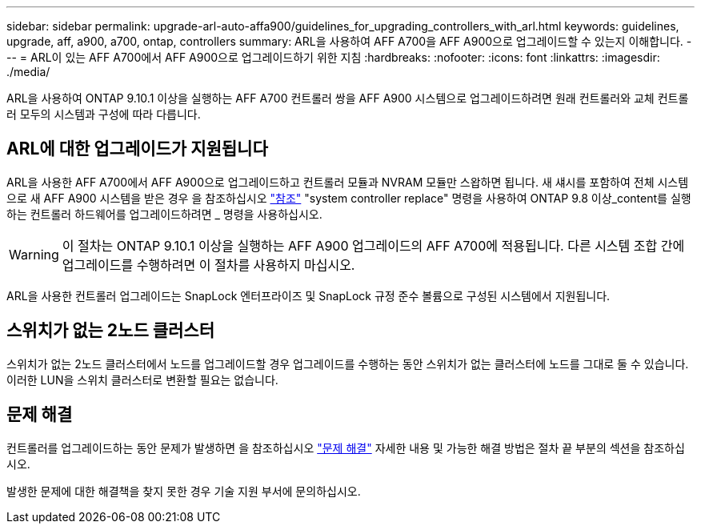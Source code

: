 ---
sidebar: sidebar 
permalink: upgrade-arl-auto-affa900/guidelines_for_upgrading_controllers_with_arl.html 
keywords: guidelines, upgrade, aff, a900, a700, ontap, controllers 
summary: ARL을 사용하여 AFF A700을 AFF A900으로 업그레이드할 수 있는지 이해합니다. 
---
= ARL이 있는 AFF A700에서 AFF A900으로 업그레이드하기 위한 지침
:hardbreaks:
:nofooter: 
:icons: font
:linkattrs: 
:imagesdir: ./media/


[role="lead"]
ARL을 사용하여 ONTAP 9.10.1 이상을 실행하는 AFF A700 컨트롤러 쌍을 AFF A900 시스템으로 업그레이드하려면 원래 컨트롤러와 교체 컨트롤러 모두의 시스템과 구성에 따라 다릅니다.



== ARL에 대한 업그레이드가 지원됩니다

ARL을 사용한 AFF A700에서 AFF A900으로 업그레이드하고 컨트롤러 모듈과 NVRAM 모듈만 스왑하면 됩니다. 새 섀시를 포함하여 전체 시스템으로 새 AFF A900 시스템을 받은 경우 을 참조하십시오 link:other_references.html["참조"] "system controller replace" 명령을 사용하여 ONTAP 9.8 이상_content를 실행하는 컨트롤러 하드웨어를 업그레이드하려면 _ 명령을 사용하십시오.


WARNING: 이 절차는 ONTAP 9.10.1 이상을 실행하는 AFF A900 업그레이드의 AFF A700에 적용됩니다. 다른 시스템 조합 간에 업그레이드를 수행하려면 이 절차를 사용하지 마십시오.

ARL을 사용한 컨트롤러 업그레이드는 SnapLock 엔터프라이즈 및 SnapLock 규정 준수 볼륨으로 구성된 시스템에서 지원됩니다.



== 스위치가 없는 2노드 클러스터

스위치가 없는 2노드 클러스터에서 노드를 업그레이드할 경우 업그레이드를 수행하는 동안 스위치가 없는 클러스터에 노드를 그대로 둘 수 있습니다. 이러한 LUN을 스위치 클러스터로 변환할 필요는 없습니다.



== 문제 해결

컨트롤러를 업그레이드하는 동안 문제가 발생하면 을 참조하십시오 link:troubleshoot_index.html["문제 해결"] 자세한 내용 및 가능한 해결 방법은 절차 끝 부분의 섹션을 참조하십시오.

발생한 문제에 대한 해결책을 찾지 못한 경우 기술 지원 부서에 문의하십시오.
